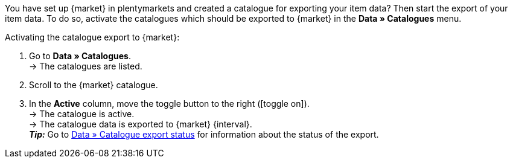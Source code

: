 You have set up {market} in plentymarkets and created a catalogue for exporting your item data? Then start the export of your item data. To do so, activate the catalogues which should be exported to {market} in the *Data » Catalogues* menu.

ifdef::mytoys[]
*_Note:_* Catalogues which were created using the old catalogue generator (type *MyToys*) and catalogues which were created using the catalogue generator V2 (type *MyToys_NEW*) should not be active at the same time. If both formats are active at the same time, the catalogues will overwrite each other. This may result in the wrong data being exported to MyToys.
endif::mytoys[]

[.instruction]
Activating the catalogue export to {market}:

. Go to *Data » Catalogues*. +
→ The catalogues are listed.
. Scroll to the {market} catalogue.
. In the *Active* column, move the toggle button to the right (icon:toggle-on[]). +
→ The catalogue is active. +
ifdef::rewe[→ The catalogue data is exported to {market} {interval} if the option *Item export* was activated in the *Setup » Markets » REWE » Basic settings* menu. +]
ifndef::rewe,price-search-engine[→ The catalogue data is exported to {market} {interval}. +]
ifdef::limango[*_Note:_* Only variations that were modified within the last 4 hours will be exported to {market}. +]
*_Tip:_* Go to xref:data:catalogues-status.adoc#[Data » Catalogue export status] for information about the status of the export. +
ifdef::decathlon[]
*_Tip:_* Always activate the offer catalogue (format *Offer*) for Decathlon. This catalogue contains data which is required to actually sell items on Decathlon (e.g. information about prices, stock, and delivery time). +
*_Note:_* The catalogue can only be exported if a Decathlon account was assigned to the catalogue. Select the Decathlon account in the *Basic settings* of a catalogue in the menu *Data » Catalogues » [Open Decathlon catalogue]*.
endif::decathlon[]

